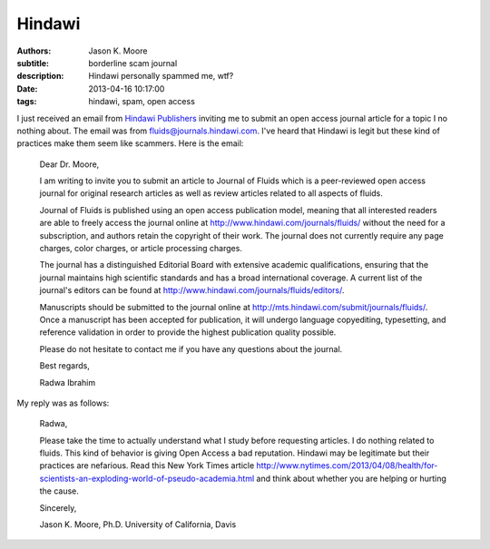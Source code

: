 =======
Hindawi
=======

:authors: Jason K. Moore
:subtitle: borderline scam journal
:description: Hindawi personally spammed me, wtf?
:date: 2013-04-16 10:17:00
:tags: hindawi, spam, open access




I just received an email from `Hindawi Publishers <http://www.hindawi.com/>`_
inviting me to submit an open access journal article for a topic I no nothing
about. The email was from fluids@journals.hindawi.com. I've heard that Hindawi
is legit but these kind of practices make them seem like scammers. Here is the
email:


  Dear Dr. Moore,

  I am writing to invite you to submit an article to Journal of Fluids which is
  a peer-reviewed open access journal for original research articles as well as
  review articles related to all aspects of fluids.

  Journal of Fluids is published using an open access publication model,
  meaning that all interested readers are able to freely access the journal
  online at http://www.hindawi.com/journals/fluids/ without the need for a
  subscription, and authors retain the copyright of their work. The journal
  does not currently require any page charges, color charges, or article
  processing charges.

  The journal has a distinguished Editorial Board with extensive academic
  qualifications, ensuring that the journal maintains high scientific standards
  and has a broad international coverage. A current list of the journal's
  editors can be found at http://www.hindawi.com/journals/fluids/editors/.

  Manuscripts should be submitted to the journal online at
  http://mts.hindawi.com/submit/journals/fluids/. Once a manuscript has been
  accepted for publication, it will undergo language copyediting, typesetting,
  and reference validation in order to provide the highest publication quality
  possible.

  Please do not hesitate to contact me if you have any questions about the journal.

  Best regards,

  Radwa Ibrahim

My reply was as follows:

  Radwa,

  Please take the time to actually understand what I study before requesting
  articles. I do nothing related to fluids. This kind of behavior is giving
  Open Access a bad reputation. Hindawi may be legitimate but their practices
  are nefarious. Read this New York Times article
  http://www.nytimes.com/2013/04/08/health/for-scientists-an-exploding-world-of-pseudo-academia.html
  and think about whether you are helping or hurting the cause.

  Sincerely,

  Jason K. Moore, Ph.D.
  University of California, Davis
